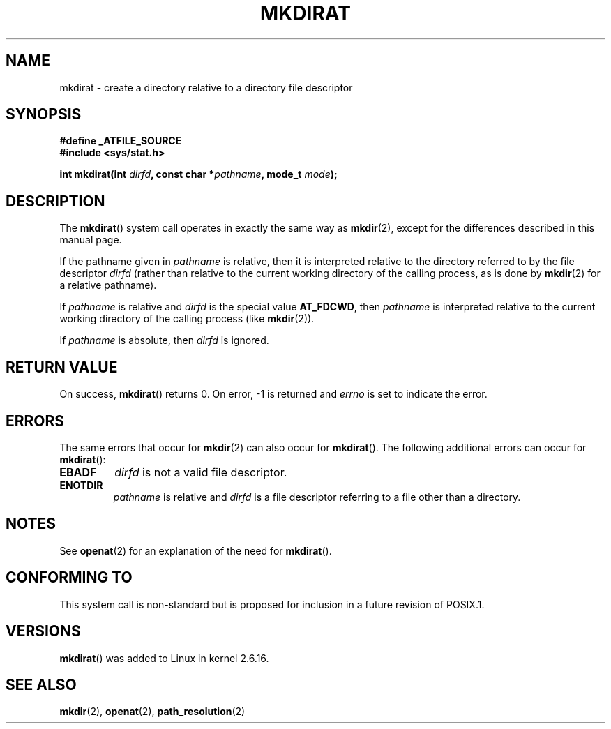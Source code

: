 .\" Hey Emacs! This file is -*- nroff -*- source.
.\"
.\" This manpage is Copyright (C) 2006, Michael Kerrisk
.\"
.\" Permission is granted to make and distribute verbatim copies of this
.\" manual provided the copyright notice and this permission notice are
.\" preserved on all copies.
.\"
.\" Permission is granted to copy and distribute modified versions of this
.\" manual under the conditions for verbatim copying, provided that the
.\" entire resulting derived work is distributed under the terms of a
.\" permission notice identical to this one.
.\" 
.\" Since the Linux kernel and libraries are constantly changing, this
.\" manual page may be incorrect or out-of-date.  The author(s) assume no
.\" responsibility for errors or omissions, or for damages resulting from
.\" the use of the information contained herein.  The author(s) may not
.\" have taken the same level of care in the production of this manual,
.\" which is licensed free of charge, as they might when working
.\" professionally.
.\" 
.\" Formatted or processed versions of this manual, if unaccompanied by
.\" the source, must acknowledge the copyright and authors of this work.
.\"
.\"
.TH MKDIRAT 2 2006-04-06 "Linux 2.6.16" "Linux Programmer's Manual"
.SH NAME
mkdirat \- create a directory relative to a directory file descriptor
.SH SYNOPSIS
.nf
.B #define _ATFILE_SOURCE
.B #include <sys/stat.h>
.sp
.BI "int mkdirat(int " dirfd ", const char *" pathname ", mode_t " mode );
.fi
.SH DESCRIPTION
The
.BR mkdirat ()
system call operates in exactly the same way as
.BR mkdir (2),
except for the differences described in this manual page.

If the pathname given in 
.I pathname
is relative, then it is interpreted relative to the directory
referred to by the file descriptor
.IR dirfd 
(rather than relative to the current working directory of 
the calling process, as is done by
.BR mkdir (2)
for a relative pathname).

If
.I pathname
is relative and 
.I dirfd
is the special value
.BR AT_FDCWD ,
then
.I pathname
is interpreted relative to the current working 
directory of the calling process (like
.BR mkdir (2)).

If
.IR pathname
is absolute, then 
.I dirfd 
is ignored.
.SH "RETURN VALUE"
On success,
.BR mkdirat () 
returns 0.  
On error, \-1 is returned and
.I errno
is set to indicate the error.
.SH ERRORS
The same errors that occur for
.BR mkdir (2)
can also occur for
.BR mkdirat ().
The following additional errors can occur for 
.BR mkdirat ():
.TP
.B EBADF
.I dirfd
is not a valid file descriptor.
.TP
.B ENOTDIR
.I pathname
is relative and
.I dirfd
is a file descriptor referring to a file other than a directory.
.SH NOTES
See
.BR openat (2)
for an explanation of the need for
.BR mkdirat ().
.SH "CONFORMING TO"
This system call is non-standard but is proposed
for inclusion in a future revision of POSIX.1.
.SH VERSIONS
.BR mkdirat ()
was added to Linux in kernel 2.6.16.
.SH "SEE ALSO"
.BR mkdir (2),
.BR openat (2),
.BR path_resolution (2)
